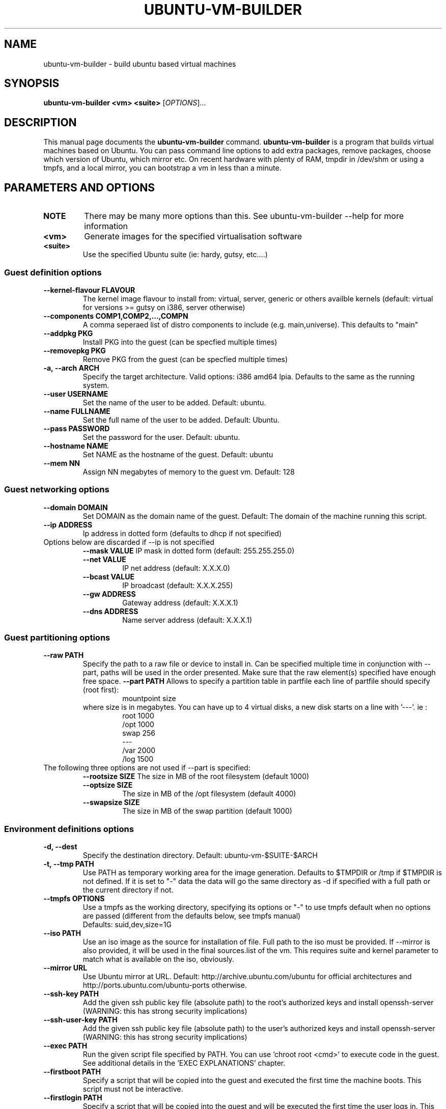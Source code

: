 .TH UBUNTU-VM-BUILDER 1 "May 2008"
.SH NAME
ubuntu-vm-builder \- build ubuntu based virtual machines
.SH SYNOPSIS
.B ubuntu-vm-builder <vm> <suite>
[\fIOPTIONS\fR]...
.SH DESCRIPTION
This manual page documents the
.B ubuntu-vm-builder
command.
.B ubuntu-vm-builder
is a program that builds virtual machines based on Ubuntu. You can pass command line options to add extra packages, remove packages, choose which version of Ubuntu, which mirror etc. On recent hardware with plenty of RAM, tmpdir in /dev/shm or using a tmpfs, and a local mirror, you can bootstrap a vm in less than a minute.


.SH PARAMETERS AND OPTIONS
.TP
.B NOTE 
There may be many more options than this. See ubuntu-vm-builder --help for more information
.TP
.B <vm>
Generate images for the specified virtualisation software
.TP
.B <suite>
Use the specified Ubuntu suite (ie: hardy, gutsy, etc....)


.SS Guest definition options
.TP
.B \-\-kernel-flavour FLAVOUR
The kernel image flavour to install from: virtual, server, generic or others availble kernels (default: virtual for versions >= gutsy on i386, server otherwise)
.TP
.B \-\-components COMP1,COMP2,...,COMPN
A comma seperaed list of distro components to include (e.g. main,universe). This defaults to "main"
.TP
.B \-\-addpkg PKG
Install PKG into the guest (can be specfied multiple times)
.TP
.B \-\-removepkg PKG
Remove PKG from the guest (can be specfied multiple times)
.TP
.B \-a, \-\-arch ARCH
Specify the target architecture.
Valid options: i386 amd64 lpia. Defaults to the same as the running system.
.TP
.B \-\-user USERNAME
Set the name of the user to be added. Default: ubuntu.
.TP
.B \-\-name FULLNAME
Set the full name of the user to be added. Default: Ubuntu.
.TP
.B \-\-pass PASSWORD
Set the password for the user. Default: ubuntu.
.TP
.B \-\-hostname NAME
Set NAME as the hostname of the guest. Default: ubuntu
.TP
.B \-\-mem NN
Assign NN megabytes of memory to the guest vm.  Default: 128


.SS Guest networking options
.TP
.B \-\-domain DOMAIN
Set DOMAIN as the domain name of the guest. Default: The domain of the machine running this script.
.TP
.B \-\-ip ADDRESS
Ip address in dotted form (defaults to dhcp if not specified)
.TP
Options below are discarded if --ip is not specified
.RS
.B \-\-mask VALUE
IP mask in dotted form (default: 255.255.255.0)
.TP
.B \-\-net VALUE
IP net address (default: X.X.X.0)
.TP
.B \-\-bcast VALUE
IP broadcast (default: X.X.X.255)
.TP
.B \-\-gw ADDRESS
Gateway address (default: X.X.X.1)
.TP
.B \-\-dns ADDRESS
Name server address (default: X.X.X.1)
.RE

.SS Guest partitioning options
.TP
.B \-\-raw PATH
Specify the path to a raw file or device to install in.  Can be specified multiple time in conjunction with --part, paths will be used in the order presented. Make sure that the raw element(s) specified have enough free space.
.B \-\-part PATH
Allows to specify a partition table in partfile each line of partfile should specify (root first):
.RS
.RS
mountpoint size
.RE
where size is in megabytes. You can have up to 4 virtual disks, a new disk starts on a line with '---'. 
ie :
.RS
 root 1000
 /opt 1000
 swap 256
 ---
 /var 2000
 /log 1500
.RE
.RE
.TP
The following three options are not used if --part is specified:
.RS
.B \-\-rootsize SIZE
The size in MB of the root filesystem (default 1000)
.TP
.B \-\-optsize SIZE
The size in MB of the /opt filesystem (default 4000)
.TP
.B \-\-swapsize SIZE
The size in MB of the swap partition (default 1000)
.RE

.SS Environment definitions options
.TP
.B \-d, \-\-dest
Specify the destination directory.  Default: ubuntu-vm-$SUITE-$ARCH
.TP
.B \-t, \-\-tmp PATH
Use PATH as temporary working area for the image generation. 
Defaults to $TMPDIR or /tmp if $TMPDIR is not defined.  
If it is set to "-" data the data will go the same directory as -d if specified with a full path or the current directory if not.
.TP
.B \-\-tmpfs OPTIONS
Use a tmpfs as the working directory, specifying its options 
or "-" to use tmpfs default when no options are passed (different from the 
defaults below, see tmpfs manual)
 Defaults: suid,dev,size=1G
.TP
.B \-\-iso PATH
Use an iso image as the source for installation of file. Full path to the iso must be provided. 
If --mirror is also provided, it will be used in the final sources.list of the vm.
This requires suite and kernel parameter to match what is available on the iso, obviously.
.TP
.B \-\-mirror URL
Use Ubuntu mirror at URL. Default: http://archive.ubuntu.com/ubuntu for official architectures and http://ports.ubuntu.com/ubuntu-ports otherwise.
.TP
.B \-\-ssh-key PATH
Add the given ssh public key file (absolute path) to the root's authorized keys and install openssh-server (WARNING: this has strong security implications)
.TP
.B \-\-ssh-user-key PATH
Add the given ssh public key file (absolute path) to the user's authorized keys and install openssh-server (WARNING: this has strong security implications)
.TP
.B \-\-exec PATH
Run the given script file specified by PATH. You can use 'chroot root <cmd>' to execute code in the guest. See additional details in the 'EXEC EXPLANATIONS' chapter.
.TP
.B \-\-firstboot PATH
Specify a script that will be copied into the guest and executed the first time the machine boots.  This script must not be interactive.
.TP
.B \-\-firstlogin PATH
Specify a script that will be copied into the guest and will be executed the first time the user logs in. This script can be interactive.

.SS Utilities
.TP
.B \-o, \-\-overwrite
Force overwrite of destination dirctory if it already exists.
.TP
.B \-h, \-\-help
Self-explanatory.
.TP
.B \-v, \-\-verbose
Causes the display of a lot of information which are mainly interesting while debugging.


.SS Obsolete
.TP
.B \-\-no\-opt
OBSOLETE - /opt partition is not created by default anymore


.SS Virtual Machine Specific options
.TP
.B kvm, qemu:
.RS
.TP
.B \-\-libvirt URI
Add resulting VM to the libvirt hypervisor at uri.
.TP
.B \-\-templates DIR
Specify where libvirt.tmpl is stored. Uses /usr/share/ubuntu-vm-builder/templates directory by default.
.RE
.B vmserver, wmw6:
.RS
.TP
.B \-\-templates DIR
Specify where vmware.tmpl is stored. Uses /usr/share/ubuntu-vm-builder/templates directory by default.
.RE

.SH CONFIGURATION FILE
 Most parameters can also be defined in the user's configuration file which can be found at ~/.ubuntu-vm-builder.
 The file is automatically generated with default values the first time ubuntu-vm-builder is ran. See comments in the config file for more details on possible values, it should be pretty much self explanatory.
 In most cases, parameters have precedence over the configuration file, with the exception of list type parameters (ie: PKGCMD) which will see parameters added to the list predefined in the configuration file.

.SH EXEC EXPLANATIONS
 The --exec parameter allows to specify the full path name of a script that will be executed after the base system is installed (except grub) whose files hierarchy is in a directory named 'root' and has not yet been copied to the target virtual devices.
 The script is not in a chroot by default, so you can still copy file from the host file system (using full path name) to the destination files hierarchy which is in a subdirectory of the current working directory ($PWD) named 'root'.
 To execute commands in the target system's environment, you will need to prefix it with 'chroot root'.
 If the script returns an error, ubuntu-vm-builder will not continue to build the vm. 
 It is recommended to keep this script non interactive.
.TP
.B Sample script
.RS
 #Copy some file from the users home to the target user's home 
 cp -a ~/.gnome root/home/ubuntu/
 #Execute a command in the target system
 chroot root touch /var/log/syslog
 exit 0
.RE
.SH AUTHOR
ubuntu-vm-builder and this man page was written by Soren Hansen <soren@canonical.com> and is copyright 2007-2008 Canonical Ltd.
